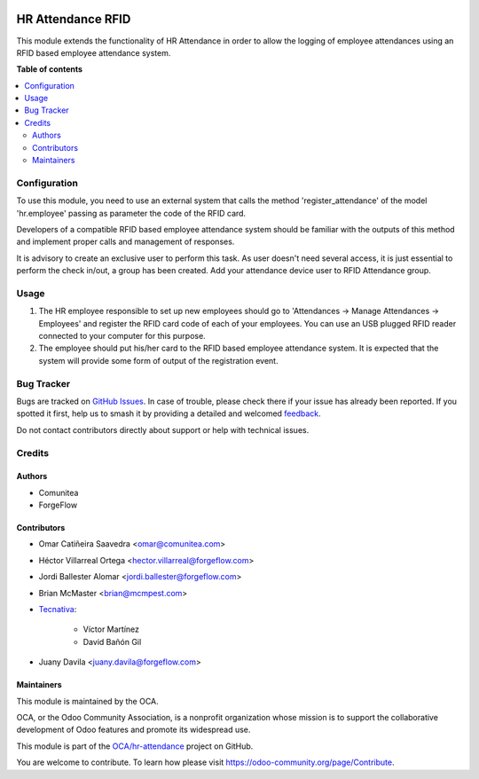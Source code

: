 .. image:: https://odoo-community.org/readme-banner-image
   :target: https://odoo-community.org/get-involved?utm_source=readme
   :alt: Odoo Community Association

==================
HR Attendance RFID
==================

.. 
   !!!!!!!!!!!!!!!!!!!!!!!!!!!!!!!!!!!!!!!!!!!!!!!!!!!!
   !! This file is generated by oca-gen-addon-readme !!
   !! changes will be overwritten.                   !!
   !!!!!!!!!!!!!!!!!!!!!!!!!!!!!!!!!!!!!!!!!!!!!!!!!!!!
   !! source digest: sha256:dc64a4165e449c3a120488f8662e3549258006a6d3bd1f92f2c399e471c291b6
   !!!!!!!!!!!!!!!!!!!!!!!!!!!!!!!!!!!!!!!!!!!!!!!!!!!!

.. |badge1| image:: https://img.shields.io/badge/maturity-Beta-yellow.png
    :target: https://odoo-community.org/page/development-status
    :alt: Beta
.. |badge2| image:: https://img.shields.io/badge/license-AGPL--3-blue.png
    :target: http://www.gnu.org/licenses/agpl-3.0-standalone.html
    :alt: License: AGPL-3
.. |badge3| image:: https://img.shields.io/badge/github-OCA%2Fhr--attendance-lightgray.png?logo=github
    :target: https://github.com/OCA/hr-attendance/tree/18.0/hr_attendance_rfid
    :alt: OCA/hr-attendance
.. |badge4| image:: https://img.shields.io/badge/weblate-Translate%20me-F47D42.png
    :target: https://translation.odoo-community.org/projects/hr-attendance-18-0/hr-attendance-18-0-hr_attendance_rfid
    :alt: Translate me on Weblate
.. |badge5| image:: https://img.shields.io/badge/runboat-Try%20me-875A7B.png
    :target: https://runboat.odoo-community.org/builds?repo=OCA/hr-attendance&target_branch=18.0
    :alt: Try me on Runboat

|badge1| |badge2| |badge3| |badge4| |badge5|

This module extends the functionality of HR Attendance in order to allow
the logging of employee attendances using an RFID based employee
attendance system.

**Table of contents**

.. contents::
   :local:

Configuration
=============

To use this module, you need to use an external system that calls the
method 'register_attendance' of the model 'hr.employee' passing as
parameter the code of the RFID card.

Developers of a compatible RFID based employee attendance system should
be familiar with the outputs of this method and implement proper calls
and management of responses.

It is advisory to create an exclusive user to perform this task. As user
doesn't need several access, it is just essential to perform the check
in/out, a group has been created. Add your attendance device user to
RFID Attendance group.

Usage
=====

1. The HR employee responsible to set up new employees should go to
   'Attendances -> Manage Attendances -> Employees' and register the
   RFID card code of each of your employees. You can use an USB plugged
   RFID reader connected to your computer for this purpose.
2. The employee should put his/her card to the RFID based employee
   attendance system. It is expected that the system will provide some
   form of output of the registration event.

Bug Tracker
===========

Bugs are tracked on `GitHub Issues <https://github.com/OCA/hr-attendance/issues>`_.
In case of trouble, please check there if your issue has already been reported.
If you spotted it first, help us to smash it by providing a detailed and welcomed
`feedback <https://github.com/OCA/hr-attendance/issues/new?body=module:%20hr_attendance_rfid%0Aversion:%2018.0%0A%0A**Steps%20to%20reproduce**%0A-%20...%0A%0A**Current%20behavior**%0A%0A**Expected%20behavior**>`_.

Do not contact contributors directly about support or help with technical issues.

Credits
=======

Authors
-------

* Comunitea
* ForgeFlow

Contributors
------------

- Omar Catiñeira Saavedra <omar@comunitea.com>

- Héctor Villarreal Ortega <hector.villarreal@forgeflow.com>

- Jordi Ballester Alomar <jordi.ballester@forgeflow.com>

- Brian McMaster <brian@mcmpest.com>

- `Tecnativa <https://www.tecnativa.com>`__:

     - Víctor Martínez
     - David Bañón Gil

- Juany Davila <juany.davila@forgeflow.com>

Maintainers
-----------

This module is maintained by the OCA.

.. image:: https://odoo-community.org/logo.png
   :alt: Odoo Community Association
   :target: https://odoo-community.org

OCA, or the Odoo Community Association, is a nonprofit organization whose
mission is to support the collaborative development of Odoo features and
promote its widespread use.

This module is part of the `OCA/hr-attendance <https://github.com/OCA/hr-attendance/tree/18.0/hr_attendance_rfid>`_ project on GitHub.

You are welcome to contribute. To learn how please visit https://odoo-community.org/page/Contribute.
